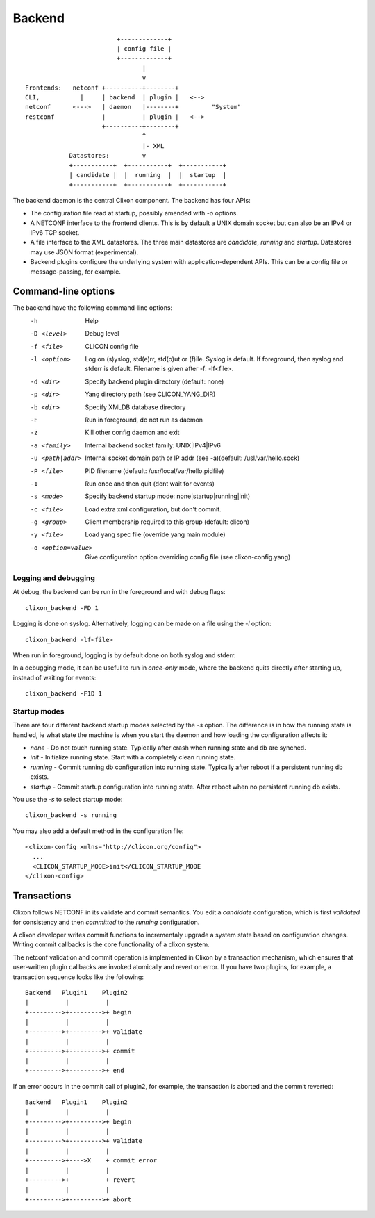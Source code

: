 .. _clixon_backend:

Backend
=======

::

                            +-------------+
                            | config file |
                            +-------------+
                                   |
                                   v
   Frontends:   netconf +----------+--------+
   CLI,           |     | backend  | plugin |   <--> 
   netconf      <--->   | daemon   |--------+         "System"
   restconf             |          | plugin |   <--> 
                        +----------+--------+
                                   ^
                                   |- XML
               Datastores:         v	                
               +-----------+  +-----------+  +-----------+
               | candidate |  |  running  |  |  startup  |
               +-----------+  +-----------+  +-----------+

The backend daemon is the central Clixon component. The backend has four APIs:

- The configuration file read at startup, possibly amended with `-o` options.
- A NETCONF interface to the frontend clients. This is by default a UNIX domain socket but can also be an IPv4 or IPv6 TCP socket.
- A file interface to the XML datastores. The three main datastores are `candidate`, `running` and `startup`. Datastores may use JSON format (experimental).
- Backend plugins configure the underlying system with application-dependent APIs. This can be a config file or message-passing, for example.


Command-line options
--------------------

The backend have the following command-line options:
  -h              Help
  -D <level>      Debug level
  -f <file>       CLICON config file
  -l <option>     Log on (s)yslog, std(e)rr, std(o)ut or (f)ile. Syslog is default. If foreground, then syslog and stderr is default. Filename is given after -f: -lf<file>.
  -d <dir>        Specify backend plugin directory (default: none)
  -p <dir>        Yang directory path (see CLICON_YANG_DIR)
  -b <dir>        Specify XMLDB database directory
  -F              Run in foreground, do not run as daemon
  -z              Kill other config daemon and exit
  -a <family>     Internal backend socket family: UNIX|IPv4|IPv6
  -u <path|addr>  Internal socket domain path or IP addr (see -a)(default: /usl/var/hello.sock)
  -P <file>       PID filename (default: /usr/local/var/hello.pidfile)
  -1              Run once and then quit (dont wait for events)
  -s <mode>       Specify backend startup mode: none|startup|running|init)
  -c <file>       Load extra xml configuration, but don't commit.
  -g <group>      Client membership required to this group (default: clicon)
  -y <file>       Load yang spec file (override yang main module)
  -o <option=value>  Give configuration option overriding config file (see clixon-config.yang)

  
Logging and debugging
^^^^^^^^^^^^^^^^^^^^^

At debug, the backend can be run in the foreground and with debug flags:
::

   clixon_backend -FD 1

Logging is done on syslog.  Alternatively, logging can be made on a file using the `-l` option:
::

   clixon_backend -lf<file>

When run in foreground, logging is by default done on both syslog and stderr.

In a debugging mode, it can be useful to run in `once-only` mode, where the backend quits directly after starting up, instead of waiting for events:
::

   clixon_backend -F1D 1

Startup modes
^^^^^^^^^^^^^
There are four different backend startup modes selected by the `-s` option. The difference is in how the running state is handled, ie what state the machine is when you start the daemon and how loading the configuration affects it:

- `none` - Do not touch running state. Typically after crash when running state and db are synched.
- `init` - Initialize running state. Start with a completely clean running state.
- `running` - Commit running db configuration into running state. Typically after reboot if a persistent running db exists.
- `startup` - Commit startup configuration into running state. After reboot when no persistent running db exists.

You use the `-s` to select startup mode:
::
   
   clixon_backend -s running

You may also add a default method in the configuration file:
::

   <clixon-config xmlns="http://clicon.org/config">
     ...
     <CLICON_STARTUP_MODE>init</CLICON_STARTUP_MODE
   </clixon-config>


Transactions
------------
Clixon follows NETCONF in its validate and commit semantics.
You edit a `candidate` configuration, which is first
`validated` for consistency and then `committed` to the `running`
configuration.

A clixon developer writes commit functions to incrementaly upgrade a
system state based on configuration changes. Writing commit callbacks
is the core functionality of a clixon system.

The netconf validation and commit operation is implemented in
Clixon by a transaction mechanism, which ensures that user-written
plugin callbacks are invoked atomically and revert on error.  If you
have two plugins, for example, a transaction sequence looks like the
following:
::
   
  Backend   Plugin1    Plugin2
  |          |          |
  +--------->+--------->+ begin
  |          |          |
  +--------->+--------->+ validate
  |          |          |
  +--------->+--------->+ commit
  |          |          |
  +--------->+--------->+ end


If an error occurs in the commit call of plugin2, for example,
the transaction is aborted and the commit reverted:
::

  Backend   Plugin1    Plugin2
  |          |          |
  +--------->+--------->+ begin
  |          |          |
  +--------->+--------->+ validate
  |          |          |
  +--------->+---->X    + commit error
  |          |          |
  +--------->+          + revert
  |          |          |
  +--------->+--------->+ abort

 
